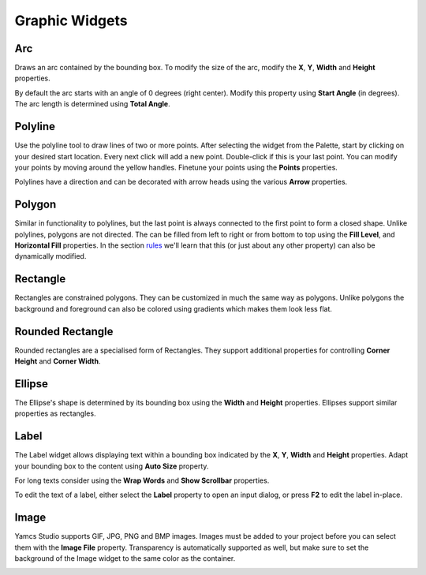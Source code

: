 Graphic Widgets
===============

.. _arc:

Arc
---

Draws an arc contained by the bounding box. To modify the size of the arc, modify the **X**, **Y**, **Width** and **Height** properties.

By default the arc starts with an angle of 0 degrees (right center). Modify this property using **Start Angle** (in degrees). The arc length is determined using **Total Angle**.

.. image:: _images/arc.png
    :alt: Arc
    :align: center


.. _polyline:

Polyline
--------

Use the polyline tool to draw lines of two or more points. After selecting the widget from the Palette, start by clicking on your desired start location. Every next click will add a new point. Double-click if this is your last point. You can modify your points by moving around the yellow handles. Finetune your points using the **Points** properties.

Polylines have a direction and can be decorated with arrow heads using the various **Arrow** properties.

.. image:: _images/polyline.png
    :alt: Polyline
    :align: center


.. _polygon:

Polygon
-------

Similar in functionality to polylines, but the last point is always connected to the first point to form a closed shape. Unlike polylines, polygons are not directed. The can be filled from left to right or from bottom to top using the **Fill Level**, and **Horizontal Fill** properties. In the section `<rules>`_ we'll learn that this (or just about any other property) can also be dynamically modified.

.. image:: _images/polygon.png
    :alt: Polygon
    :align: center


.. _rectangle:

Rectangle
---------

Rectangles are constrained polygons. They can be customized in much the same way as polygons. Unlike polygons the background and foreground can also be colored using gradients which makes them look less flat.

.. image:: _images/rectangle.png
    :alt: Rectangle
    :align: center


.. _rounded-rectangle:

Rounded Rectangle
-----------------

Rounded rectangles are a specialised form of Rectangles. They support additional properties for controlling **Corner Height** and **Corner Width**.

.. image:: _images/rounded-rectangle.png
    :alt: Rounded Rectangle
    :align: center


.. _ellipse:

Ellipse
-------

The Ellipse's shape is determined by its bounding box using the **Width** and **Height** properties. Ellipses support similar properties as rectangles.

.. image:: _images/ellipse.png
    :alt: Ellipse
    :align: center


.. _label:

Label
-----

The Label widget allows displaying text within a bounding box indicated by the **X**, **Y**, **Width** and **Height** properties. Adapt your bounding box to the content using **Auto Size** property.

For long texts consider using the **Wrap Words** and **Show Scrollbar** properties.

To edit the text of a label, either select the **Label** property to open an input dialog, or press **F2** to edit the label in-place.

.. image:: _images/label.png
    :alt: Label
    :align: center


.. _image:

Image
-----

Yamcs Studio supports GIF, JPG, PNG and BMP images. Images must be added to your project before you can select them with the **Image File** property. Transparency is automatically supported as well, but make sure to set the background of the Image widget to the same color as the container.

.. image:: _images/image.png
    :alt: Image
    :align: center
